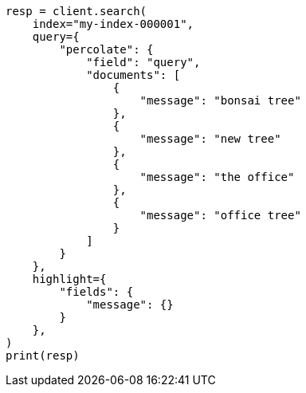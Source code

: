 // This file is autogenerated, DO NOT EDIT
// query-dsl/percolate-query.asciidoc:467

[source, python]
----
resp = client.search(
    index="my-index-000001",
    query={
        "percolate": {
            "field": "query",
            "documents": [
                {
                    "message": "bonsai tree"
                },
                {
                    "message": "new tree"
                },
                {
                    "message": "the office"
                },
                {
                    "message": "office tree"
                }
            ]
        }
    },
    highlight={
        "fields": {
            "message": {}
        }
    },
)
print(resp)
----
